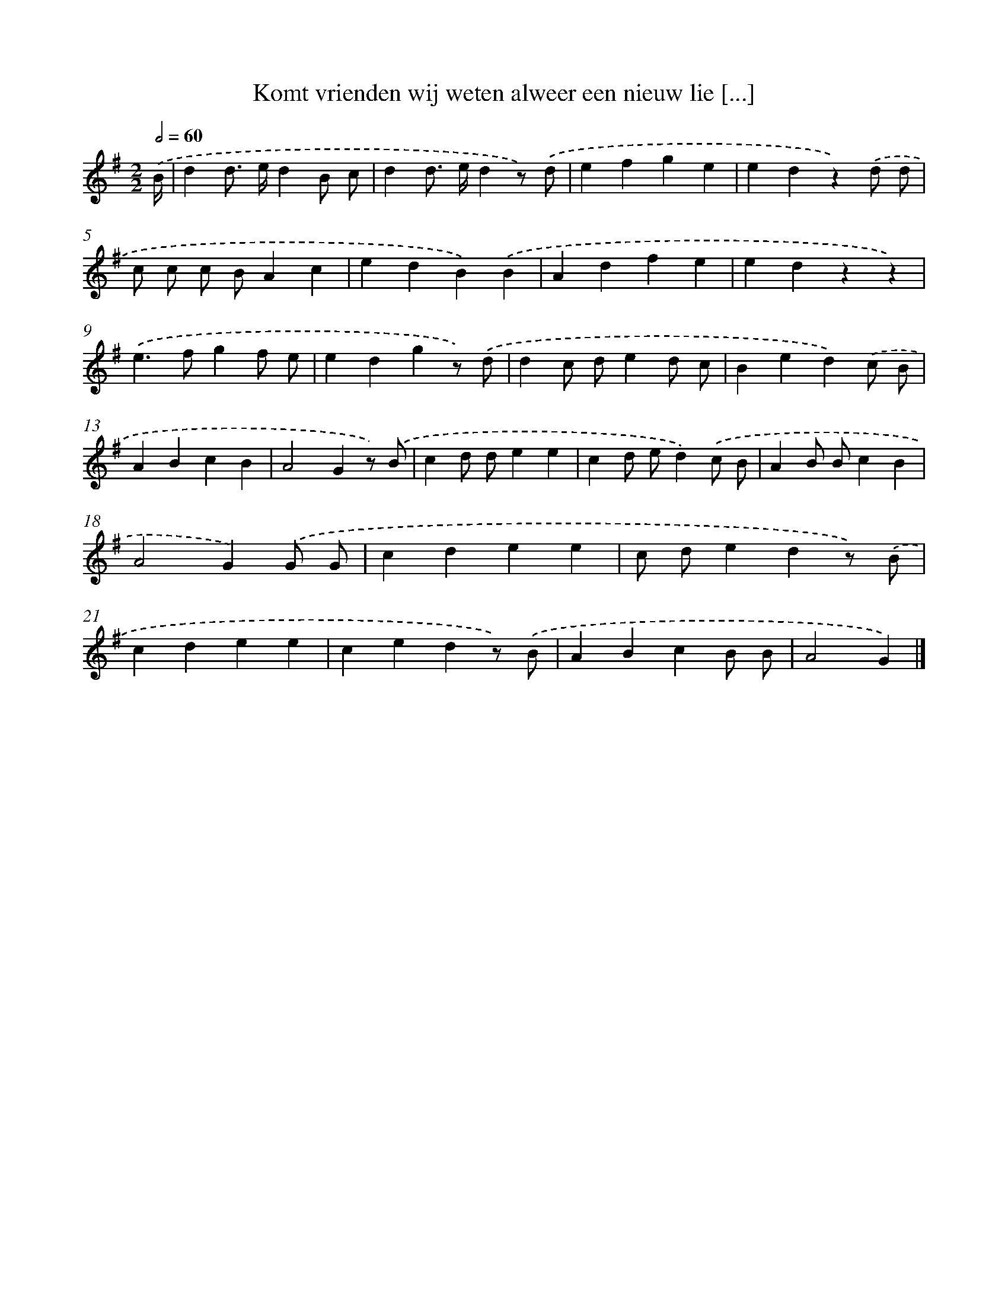 X: 1843
T: Komt vrienden wij weten alweer een nieuw lie [...]
%%abc-version 2.0
%%abcx-abcm2ps-target-version 5.9.1 (29 Sep 2008)
%%abc-creator hum2abc beta
%%abcx-conversion-date 2018/11/01 14:35:45
%%humdrum-veritas 2127890386
%%humdrum-veritas-data 409898338
%%continueall 1
%%barnumbers 0
L: 1/4
M: 2/2
Q: 1/2=60
K: G clef=treble
.('B// [I:setbarnb 1]|
dd/> e/dB/ c/ |
dd/> e/dz/) .('d/ |
efge |
edz).('d/ d/ |
c/ c/ c/ B/Ac |
edB).('B |
Adfe |
edzz) |
.('e>fgf/ e/ |
edgz/) .('d/ |
dc/ d/ed/ c/ |
Bed).('c/ B/ |
ABcB |
A2Gz/) .('B/ |
cd/ d/ee |
cd/ e/d).('c/ B/ |
AB/ B/cB |
A2G).('G/ G/ |
cdee |
c/ d/edz/) .('B/ |
cdee |
cedz/) .('B/ |
ABcB/ B/ |
A2G) |]
